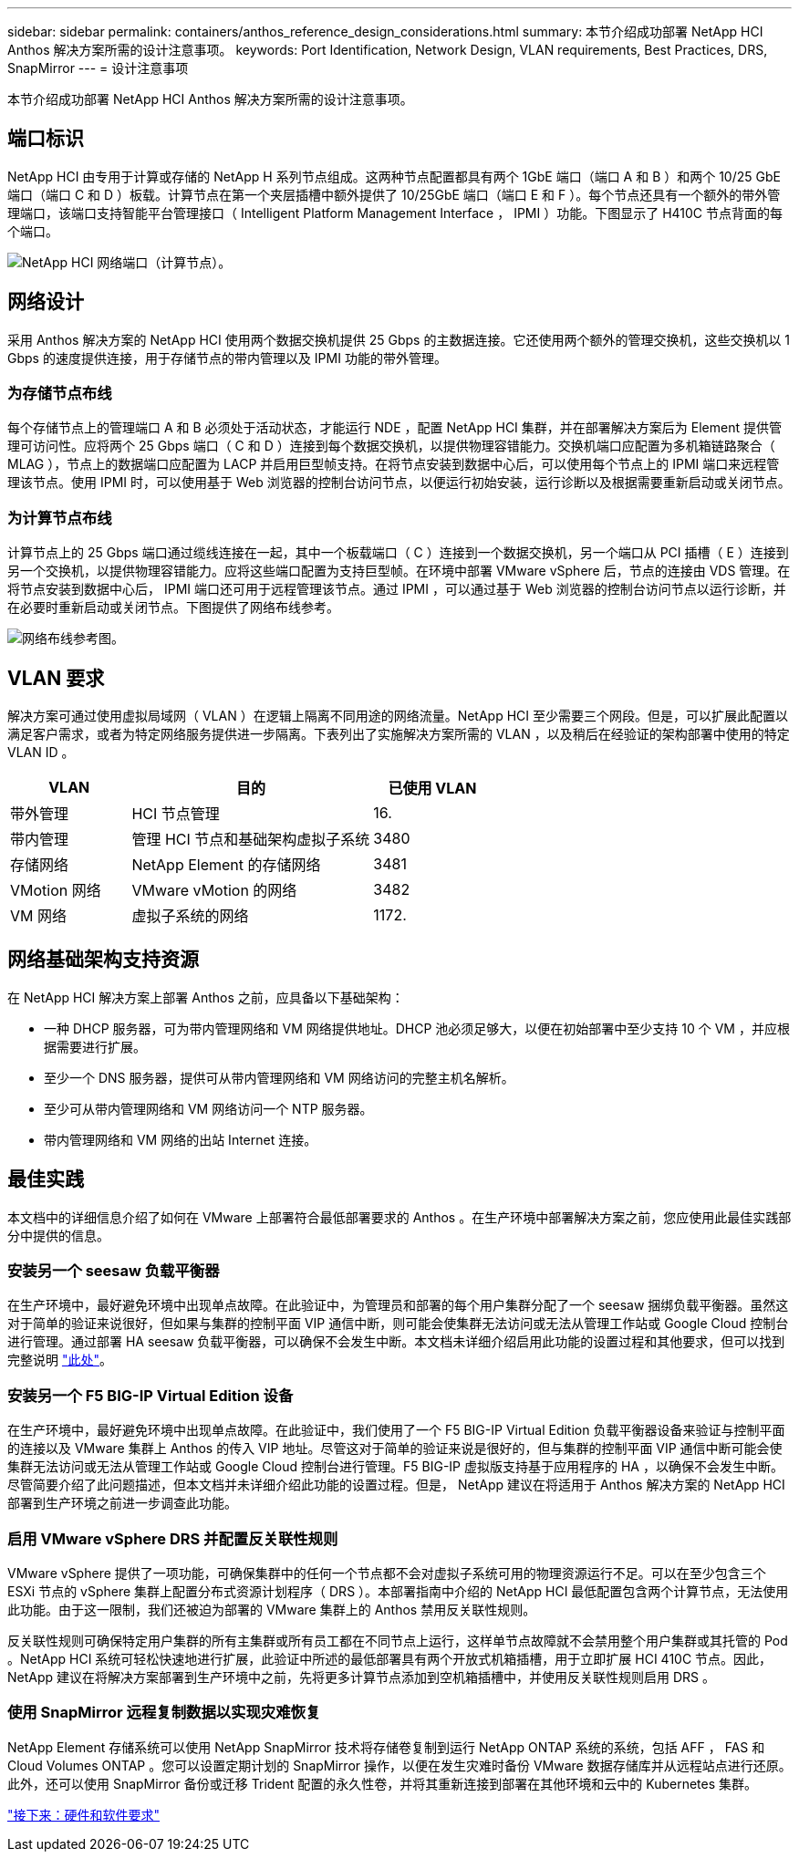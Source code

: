 ---
sidebar: sidebar 
permalink: containers/anthos_reference_design_considerations.html 
summary: 本节介绍成功部署 NetApp HCI Anthos 解决方案所需的设计注意事项。 
keywords: Port Identification, Network Design, VLAN requirements, Best Practices, DRS, SnapMirror 
---
= 设计注意事项


本节介绍成功部署 NetApp HCI Anthos 解决方案所需的设计注意事项。



== 端口标识

NetApp HCI 由专用于计算或存储的 NetApp H 系列节点组成。这两种节点配置都具有两个 1GbE 端口（端口 A 和 B ）和两个 10/25 GbE 端口（端口 C 和 D ）板载。计算节点在第一个夹层插槽中额外提供了 10/25GbE 端口（端口 E 和 F ）。每个节点还具有一个额外的带外管理端口，该端口支持智能平台管理接口（ Intelligent Platform Management Interface ， IPMI ）功能。下图显示了 H410C 节点背面的每个端口。

image::netapp_hci_network_ports_compute_node.png[NetApp HCI 网络端口（计算节点）。]



== 网络设计

采用 Anthos 解决方案的 NetApp HCI 使用两个数据交换机提供 25 Gbps 的主数据连接。它还使用两个额外的管理交换机，这些交换机以 1 Gbps 的速度提供连接，用于存储节点的带内管理以及 IPMI 功能的带外管理。



=== 为存储节点布线

每个存储节点上的管理端口 A 和 B 必须处于活动状态，才能运行 NDE ，配置 NetApp HCI 集群，并在部署解决方案后为 Element 提供管理可访问性。应将两个 25 Gbps 端口（ C 和 D ）连接到每个数据交换机，以提供物理容错能力。交换机端口应配置为多机箱链路聚合（ MLAG ），节点上的数据端口应配置为 LACP 并启用巨型帧支持。在将节点安装到数据中心后，可以使用每个节点上的 IPMI 端口来远程管理该节点。使用 IPMI 时，可以使用基于 Web 浏览器的控制台访问节点，以便运行初始安装，运行诊断以及根据需要重新启动或关闭节点。



=== 为计算节点布线

计算节点上的 25 Gbps 端口通过缆线连接在一起，其中一个板载端口（ C ）连接到一个数据交换机，另一个端口从 PCI 插槽（ E ）连接到另一个交换机，以提供物理容错能力。应将这些端口配置为支持巨型帧。在环境中部署 VMware vSphere 后，节点的连接由 VDS 管理。在将节点安装到数据中心后， IPMI 端口还可用于远程管理该节点。通过 IPMI ，可以通过基于 Web 浏览器的控制台访问节点以运行诊断，并在必要时重新启动或关闭节点。下图提供了网络布线参考。

image::network_cabling_reference_diagram.png[网络布线参考图。]



== VLAN 要求

解决方案可通过使用虚拟局域网（ VLAN ）在逻辑上隔离不同用途的网络流量。NetApp HCI 至少需要三个网段。但是，可以扩展此配置以满足客户需求，或者为特定网络服务提供进一步隔离。下表列出了实施解决方案所需的 VLAN ，以及稍后在经验证的架构部署中使用的特定 VLAN ID 。

[cols="25,50,25"]
|===
| VLAN | 目的 | 已使用 VLAN 


| 带外管理 | HCI 节点管理 | 16. 


| 带内管理 | 管理 HCI 节点和基础架构虚拟子系统 | 3480 


| 存储网络 | NetApp Element 的存储网络 | 3481 


| VMotion 网络 | VMware vMotion 的网络 | 3482 


| VM 网络 | 虚拟子系统的网络 | 1172. 
|===


== 网络基础架构支持资源

在 NetApp HCI 解决方案上部署 Anthos 之前，应具备以下基础架构：

* 一种 DHCP 服务器，可为带内管理网络和 VM 网络提供地址。DHCP 池必须足够大，以便在初始部署中至少支持 10 个 VM ，并应根据需要进行扩展。
* 至少一个 DNS 服务器，提供可从带内管理网络和 VM 网络访问的完整主机名解析。
* 至少可从带内管理网络和 VM 网络访问一个 NTP 服务器。
* 带内管理网络和 VM 网络的出站 Internet 连接。




== 最佳实践

本文档中的详细信息介绍了如何在 VMware 上部署符合最低部署要求的 Anthos 。在生产环境中部署解决方案之前，您应使用此最佳实践部分中提供的信息。



=== 安装另一个 seesaw 负载平衡器

在生产环境中，最好避免环境中出现单点故障。在此验证中，为管理员和部署的每个用户集群分配了一个 seesaw 捆绑负载平衡器。虽然这对于简单的验证来说很好，但如果与集群的控制平面 VIP 通信中断，则可能会使集群无法访问或无法从管理工作站或 Google Cloud 控制台进行管理。通过部署 HA seesaw 负载平衡器，可以确保不会发生中断。本文档未详细介绍启用此功能的设置过程和其他要求，但可以找到完整说明 link:https://cloud.google.com/anthos/gke/docs/on-prem/1.6/how-to/bundled-load-balance["此处"^]。



=== 安装另一个 F5 BIG-IP Virtual Edition 设备

在生产环境中，最好避免环境中出现单点故障。在此验证中，我们使用了一个 F5 BIG-IP Virtual Edition 负载平衡器设备来验证与控制平面的连接以及 VMware 集群上 Anthos 的传入 VIP 地址。尽管这对于简单的验证来说是很好的，但与集群的控制平面 VIP 通信中断可能会使集群无法访问或无法从管理工作站或 Google Cloud 控制台进行管理。F5 BIG-IP 虚拟版支持基于应用程序的 HA ，以确保不会发生中断。尽管简要介绍了此问题描述，但本文档并未详细介绍此功能的设置过程。但是， NetApp 建议在将适用于 Anthos 解决方案的 NetApp HCI 部署到生产环境之前进一步调查此功能。



=== 启用 VMware vSphere DRS 并配置反关联性规则

VMware vSphere 提供了一项功能，可确保集群中的任何一个节点都不会对虚拟子系统可用的物理资源运行不足。可以在至少包含三个 ESXi 节点的 vSphere 集群上配置分布式资源计划程序（ DRS ）。本部署指南中介绍的 NetApp HCI 最低配置包含两个计算节点，无法使用此功能。由于这一限制，我们还被迫为部署的 VMware 集群上的 Anthos 禁用反关联性规则。

反关联性规则可确保特定用户集群的所有主集群或所有员工都在不同节点上运行，这样单节点故障就不会禁用整个用户集群或其托管的 Pod 。NetApp HCI 系统可轻松快速地进行扩展，此验证中所述的最低部署具有两个开放式机箱插槽，用于立即扩展 HCI 410C 节点。因此， NetApp 建议在将解决方案部署到生产环境中之前，先将更多计算节点添加到空机箱插槽中，并使用反关联性规则启用 DRS 。



=== 使用 SnapMirror 远程复制数据以实现灾难恢复

NetApp Element 存储系统可以使用 NetApp SnapMirror 技术将存储卷复制到运行 NetApp ONTAP 系统的系统，包括 AFF ， FAS 和 Cloud Volumes ONTAP 。您可以设置定期计划的 SnapMirror 操作，以便在发生灾难时备份 VMware 数据存储库并从远程站点进行还原。此外，还可以使用 SnapMirror 备份或迁移 Trident 配置的永久性卷，并将其重新连接到部署在其他环境和云中的 Kubernetes 集群。

link:anthos_reference_hardware_software_requirements.html["接下来：硬件和软件要求"]
